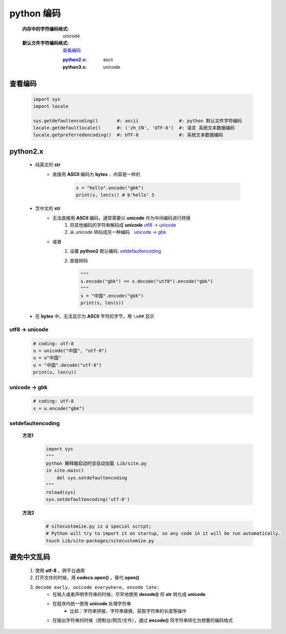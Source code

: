 python 编码
===========
    :内存中的字符编码格式: unicode
    :默认文件字符编码格式: 查看编码_

        :`python2.x`_: ascii
        :python3.x: unicode


查看编码
--------
    .. code-block:: python

        import sys
        import locale

        sys.getdefaultencoding()       #: ascii               #: python 默认文件字符编码
        locale.getdefaultlocale()      #: ('zh_CN', 'UTF-8')  #: 语言 系统文本数据编码
        locale.getpreferredencoding()  #: UTF-8               #: 系统文本数据编码


python2.x
----------
    - 纯英文的 **str**
        - 直接用 **ASCII** 编码为 **bytes** ，内容是一样的

            .. code-block:: python

                s = "hello".encode("gbk")
                print(s, len(s)) # b'hello' 5

    - 含中文的 **str**
        - 无法直接用 **ASCII** 编码，通常需要以 **unicode** 作为中间编码进行转换
            (1) 将其他编码的字符串解码成 **unicode**  `utf8 -> unicode`_
            (2) 从 unicode 转码成另一种编码　`unicode -> gbk`_

        - 或者
            (1) 设置 **python2** 默认编码: setdefaultencoding_
            (2) 直接转码

                .. code-block:: python

                    """
                    s.encode("gbk") == s.decode("utf8").encode("gbk")
                    """
                    s = "中国".encode("gbk")
                    print(s, len(s))

    - 在 **bytes** 中，无法显示为 **ASCII** 字符的字节，用 ``\x##`` 显示


utf8 -> unicode
:::::::::::::::
    .. code-block:: python

        # coding: utf-8
        u = unicode("中国", "utf-8")
        u = u"中国"
        u = "中国".decode("utf-8")
        print(u, len(u))


unicode -> gbk
::::::::::::::
    .. code-block:: python

        # coding: utf-8
        s = u.encode("gbk")


setdefaultencoding
:::::::::::::::::::
    **方法1**
        .. code-block:: python

            import sys
            """
            python 解释器启动时会自动加载 Lib/site.py
            in site.main()
                del sys.setdefaultencoding
            """
            reload(sys)
            sys.setdefaultencoding('utf-8')

    **方法2**
        .. code-block:: bash

            # sitecustomize.py is a special script;
            # Python will try to import it on startup, so any code in it will be run automatically.
            touch Lib/site-packages/sitecustomize.py


避免中文乱码
-----------
    1. 使用 **utf-8** ，跨平台通用
    #. 打开文件的时候，用 **codecs.open()** ，替代 **open()**
    #. ``decode early, unicode everywhere, encode late:``
        - 在输入或者声明字符串的时候，尽早地使用 **decode()** 将 **str** 转化成 **unicode**
        - 在程序内统一使用 **unicode** 处理字符串
            + 比如：字符串拼接、字符串替换、获取字符串的长度等操作
        - 在输出字符串的时候（控制台/网页/文件），通过 **encode()** 将字符串转化为想要的编码格式